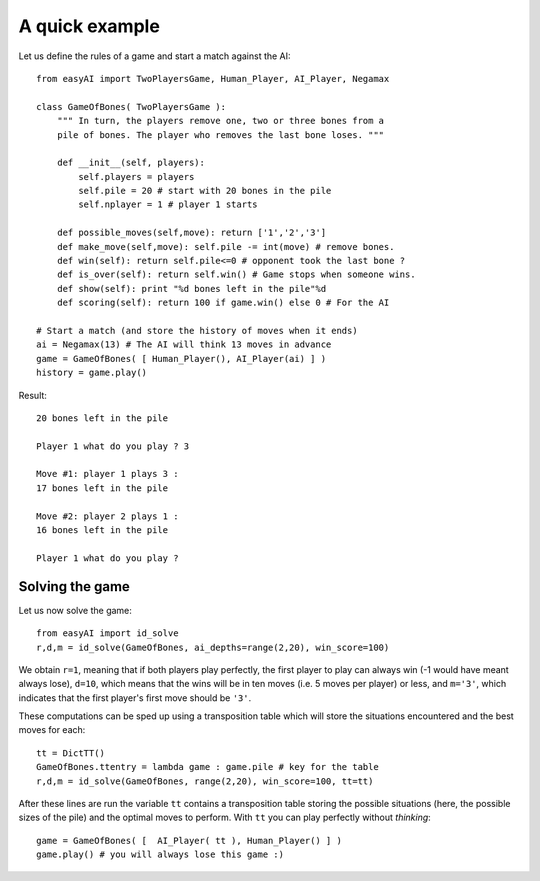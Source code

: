 .. _a-quick-example:

A quick example
================

Let us define the rules of a game and start a match against the AI: ::
    
    from easyAI import TwoPlayersGame, Human_Player, AI_Player, Negamax
    
    class GameOfBones( TwoPlayersGame ):
        """ In turn, the players remove one, two or three bones from a
        pile of bones. The player who removes the last bone loses. """
            
        def __init__(self, players):
            self.players = players
            self.pile = 20 # start with 20 bones in the pile
            self.nplayer = 1 # player 1 starts

        def possible_moves(self,move): return ['1','2','3']
        def make_move(self,move): self.pile -= int(move) # remove bones.
        def win(self): return self.pile<=0 # opponent took the last bone ?
        def is_over(self): return self.win() # Game stops when someone wins.
        def show(self): print "%d bones left in the pile"%d
        def scoring(self): return 100 if game.win() else 0 # For the AI
    
    # Start a match (and store the history of moves when it ends)
    ai = Negamax(13) # The AI will think 13 moves in advance 
    game = GameOfBones( [ Human_Player(), AI_Player(ai) ] )
    history = game.play()
    
Result: ::
    
    20 bones left in the pile
    
    Player 1 what do you play ? 3

    Move #1: player 1 plays 3 :
    17 bones left in the pile

    Move #2: player 2 plays 1 :
    16 bones left in the pile
    
    Player 1 what do you play ?

Solving the game
-----------------

Let us now solve the game: ::

    from easyAI import id_solve
    r,d,m = id_solve(GameOfBones, ai_depths=range(2,20), win_score=100)

We obtain ``r=1``, meaning that if both players play perfectly, the first player to play can always win (-1 would have meant always lose), ``d=10``, which means that the wins will be in ten moves (i.e. 5 moves per player) or less, and ``m='3'``, which indicates that the first player's first move should be ``'3'``.

These computations can be sped up using a transposition table which will store the situations encountered and the best moves for each: ::
    
    tt = DictTT()
    GameOfBones.ttentry = lambda game : game.pile # key for the table
    r,d,m = id_solve(GameOfBones, range(2,20), win_score=100, tt=tt)

After these lines are run the variable ``tt`` contains a transposition table storing the possible situations (here, the possible sizes of the pile) and the optimal moves to perform. With ``tt`` you can play perfectly without *thinking*: ::
    
    game = GameOfBones( [  AI_Player( tt ), Human_Player() ] )
    game.play() # you will always lose this game :)
